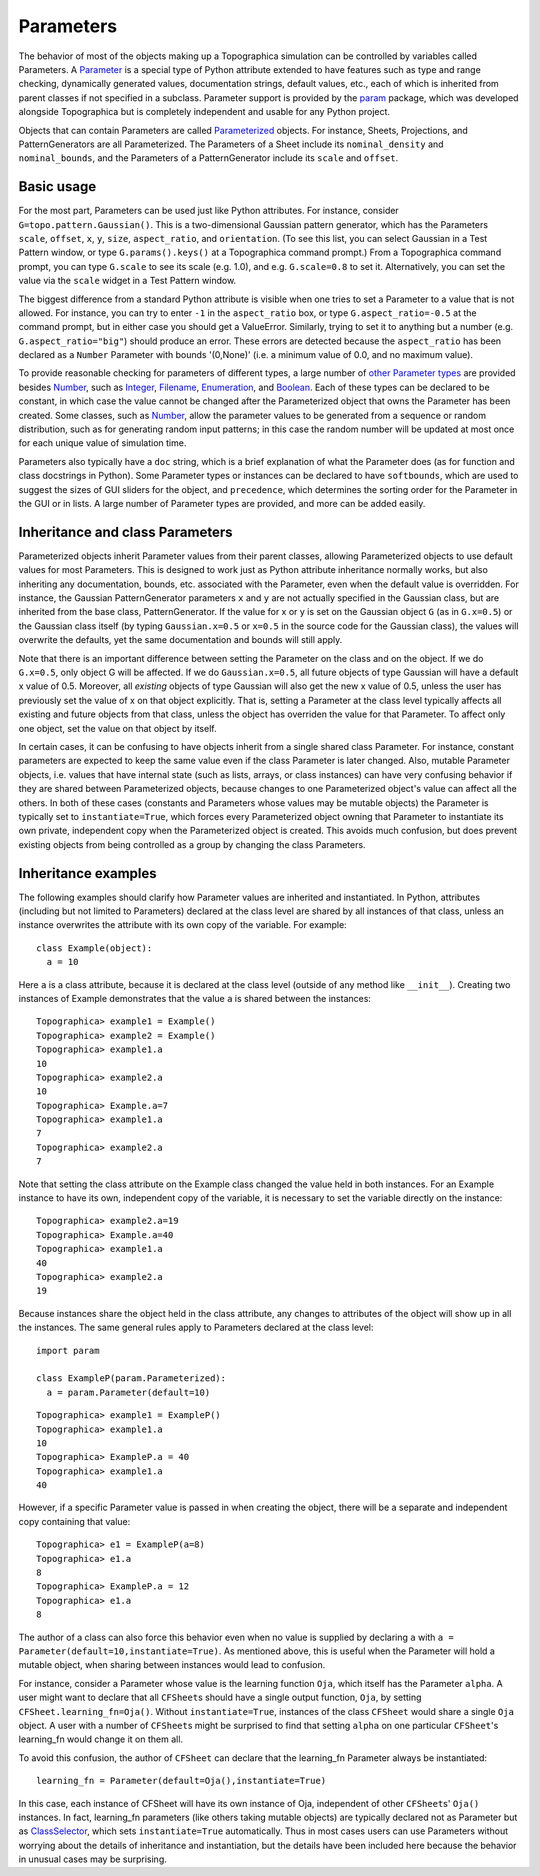 **********
Parameters
**********

The behavior of most of the objects making up a Topographica
simulation can be controlled by variables called Parameters. A
`Parameter`_ is a special type of Python attribute extended to have
features such as type and range checking, dynamically generated
values, documentation strings, default values, etc., each of which
is inherited from parent classes if not specified in a subclass.
Parameter support is provided by the `param`_ package, which was
developed alongside Topographica but is completely independent and
usable for any Python project.

Objects that can contain Parameters are called `Parameterized`_
objects. For instance, Sheets, Projections, and PatternGenerators
are all Parameterized. The Parameters of a Sheet include its
``nominal_density`` and ``nominal_bounds``, and the Parameters of a
PatternGenerator include its ``scale`` and ``offset``.

Basic usage
-----------

For the most part, Parameters can be used just like Python
attributes. For instance, consider ``G=topo.pattern.Gaussian()``.
This is a two-dimensional Gaussian pattern generator, which has the
Parameters ``scale``, ``offset``, ``x``, ``y``, ``size``,
``aspect_ratio``, and ``orientation``. (To see this list, you can
select Gaussian in a Test Pattern window, or type
``G.params().keys()`` at a Topographica command prompt.) From a
Topographica command prompt, you can type ``G.scale`` to see its
scale (e.g. 1.0), and e.g. ``G.scale=0.8`` to set it. Alternatively,
you can set the value via the ``scale`` widget in a Test Pattern
window.

The biggest difference from a standard Python attribute is visible
when one tries to set a Parameter to a value that is not allowed.
For instance, you can try to enter ``-1`` in the ``aspect_ratio``
box, or type ``G.aspect_ratio=-0.5`` at the command prompt, but in
either case you should get a ValueError. Similarly, trying to set it
to anything but a number (e.g. ``G.aspect_ratio="big"``) should
produce an error. These errors are detected because the
``aspect_ratio`` has been declared as a ``Number`` Parameter with
bounds '(0,None)' (i.e. a minimum value of 0.0, and no maximum
value).

To provide reasonable checking for parameters of different types, a
large number of `other Parameter types`_ are provided besides
`Number`_, such as `Integer`_, `Filename`_, `Enumeration`_, and
`Boolean`_. Each of these types can be declared to be constant, in
which case the value cannot be changed after the Parameterized
object that owns the Parameter has been created. Some classes, such
as `Number`_, allow the parameter values to be generated from a
sequence or random distribution, such as for generating random input
patterns; in this case the random number will be updated at most
once for each unique value of simulation time.

Parameters also typically have a ``doc`` string, which is a brief
explanation of what the Parameter does (as for function and class
docstrings in Python). Some Parameter types or instances can be
declared to have ``softbounds``, which are used to suggest the sizes
of GUI sliders for the object, and ``precedence``, which determines
the sorting order for the Parameter in the GUI or in lists. A large
number of Parameter types are provided, and more can be added
easily.

Inheritance and class Parameters
--------------------------------

Parameterized objects inherit Parameter values from their parent
classes, allowing Parameterized objects to use default values for
most Parameters. This is designed to work just as Python attribute
inheritance normally works, but also inheriting any documentation,
bounds, etc. associated with the Parameter, even when the default
value is overridden. For instance, the Gaussian PatternGenerator
parameters ``x`` and ``y`` are not actually specified in the
Gaussian class, but are inherited from the base class,
PatternGenerator. If the value for x or y is set on the Gaussian
object ``G`` (as in ``G.x=0.5``) or the Gaussian class itself (by
typing ``Gaussian.x=0.5`` or ``x=0.5`` in the source code for the
Gaussian class), the values will overwrite the defaults, yet the
same documentation and bounds will still apply.

Note that there is an important difference between setting the
Parameter on the class and on the object. If we do ``G.x=0.5``, only
object G will be affected. If we do ``Gaussian.x=0.5``, all future
objects of type Gaussian will have a default x value of 0.5.
Moreover, all *existing* objects of type Gaussian will also get the
new x value of 0.5, unless the user has previously set the value of
x on that object explicitly. That is, setting a Parameter at the
class level typically affects all existing and future objects from
that class, unless the object has overriden the value for that
Parameter. To affect only one object, set the value on that object
by itself.

In certain cases, it can be confusing to have objects inherit from a
single shared class Parameter. For instance, constant parameters are
expected to keep the same value even if the class Parameter is later
changed. Also, mutable Parameter objects, i.e. values that have
internal state (such as lists, arrays, or class instances) can have
very confusing behavior if they are shared between Parameterized
objects, because changes to one Parameterized object's value can
affect all the others. In both of these cases (constants and
Parameters whose values may be mutable objects) the Parameter is
typically set to ``instantiate=True``, which forces every
Parameterized object owning that Parameter to instantiate its own
private, independent copy when the Parameterized object is created.
This avoids much confusion, but does prevent existing objects from
being controlled as a group by changing the class Parameters.

Inheritance examples
--------------------

The following examples should clarify how Parameter values are
inherited and instantiated. In Python, attributes (including but not
limited to Parameters) declared at the class level are shared by all
instances of that class, unless an instance overwrites the attribute
with its own copy of the variable. For example:

::

  class Example(object):
    a = 10

Here ``a`` is a class attribute, because it is declared at the class
level (outside of any method like ``__init__``). Creating two
instances of Example demonstrates that the value ``a`` is shared
between the instances:

::

  Topographica> example1 = Example()
  Topographica> example2 = Example()
  Topographica> example1.a
  10
  Topographica> example2.a
  10
  Topographica> Example.a=7
  Topographica> example1.a
  7
  Topographica> example2.a
  7

Note that setting the class attribute on the Example class changed
the value held in both instances. For an Example instance to have
its own, independent copy of the variable, it is necessary to set
the variable directly on the instance:

::

  Topographica> example2.a=19
  Topographica> Example.a=40
  Topographica> example1.a
  40
  Topographica> example2.a
  19

Because instances share the object held in the class attribute, any
changes to attributes of the object will show up in all the
instances. The same general rules apply to Parameters declared at
the class level:

::

  import param

  class ExampleP(param.Parameterized):
    a = param.Parameter(default=10)

::

  Topographica> example1 = ExampleP()
  Topographica> example1.a
  10
  Topographica> ExampleP.a = 40
  Topographica> example1.a
  40

However, if a specific Parameter value is passed in when creating
the object, there will be a separate and independent copy containing
that value:

::

  Topographica> e1 = ExampleP(a=8)
  Topographica> e1.a
  8
  Topographica> ExampleP.a = 12
  Topographica> e1.a
  8

The author of a class can also force this behavior even when no
value is supplied by declaring ``a`` with
``a = Parameter(default=10,instantiate=True)``. As mentioned above,
this is useful when the Parameter will hold a mutable object, when
sharing between instances would lead to confusion.

For instance, consider a Parameter whose value is the learning
function ``Oja``, which itself has the Parameter ``alpha``. A user
might want to declare that all ``CFSheet``\ s should have a single
output function, ``Oja``, by setting ``CFSheet.learning_fn=Oja()``.
Without ``instantiate=True``, instances of the class ``CFSheet``
would share a single ``Oja`` object. A user with a number of
``CFSheet``\ s might be surprised to find that setting ``alpha`` on
one particular ``CFSheet``'s learning\_fn would change it on them
all.

To avoid this confusion, the author of ``CFSheet`` can declare that
the learning\_fn Parameter always be instantiated:

::

  learning_fn = Parameter(default=Oja(),instantiate=True)

In this case, each instance of CFSheet will have its own instance of
Oja, independent of other ``CFSheet``\ s' ``Oja()`` instances. In
fact, learning\_fn parameters (like others taking mutable objects)
are typically declared not as Parameter but as `ClassSelector`_,
which sets ``instantiate=True`` automatically. Thus in most cases
users can use Parameters without worrying about the details of
inheritance and instantiation, but the details have been included
here because the behavior in unusual cases may be surprising.

.. _Parameter: ../Reference_Manual/param.parameterized.Parameter-class.html
.. _param: ../Reference_Manual/param-module.html
.. _Parameterized: ../Reference_Manual/param.parameterized.Parameterized-class.html
.. _other Parameter types: ../Reference_Manual/param-module.html
.. _Number: ../Reference_Manual/param.Number-class.html
.. _Integer: ../Reference_Manual/param.Integer-class.html
.. _Filename: ../Reference_Manual/param.Filename-class.html
.. _Enumeration: ../Reference_Manual/param.Enumeration-class.html
.. _Boolean: ../Reference_Manual/param.Boolean-class.html
.. _ClassSelector: ../Reference_Manual/param.ClassSelector-class.html
